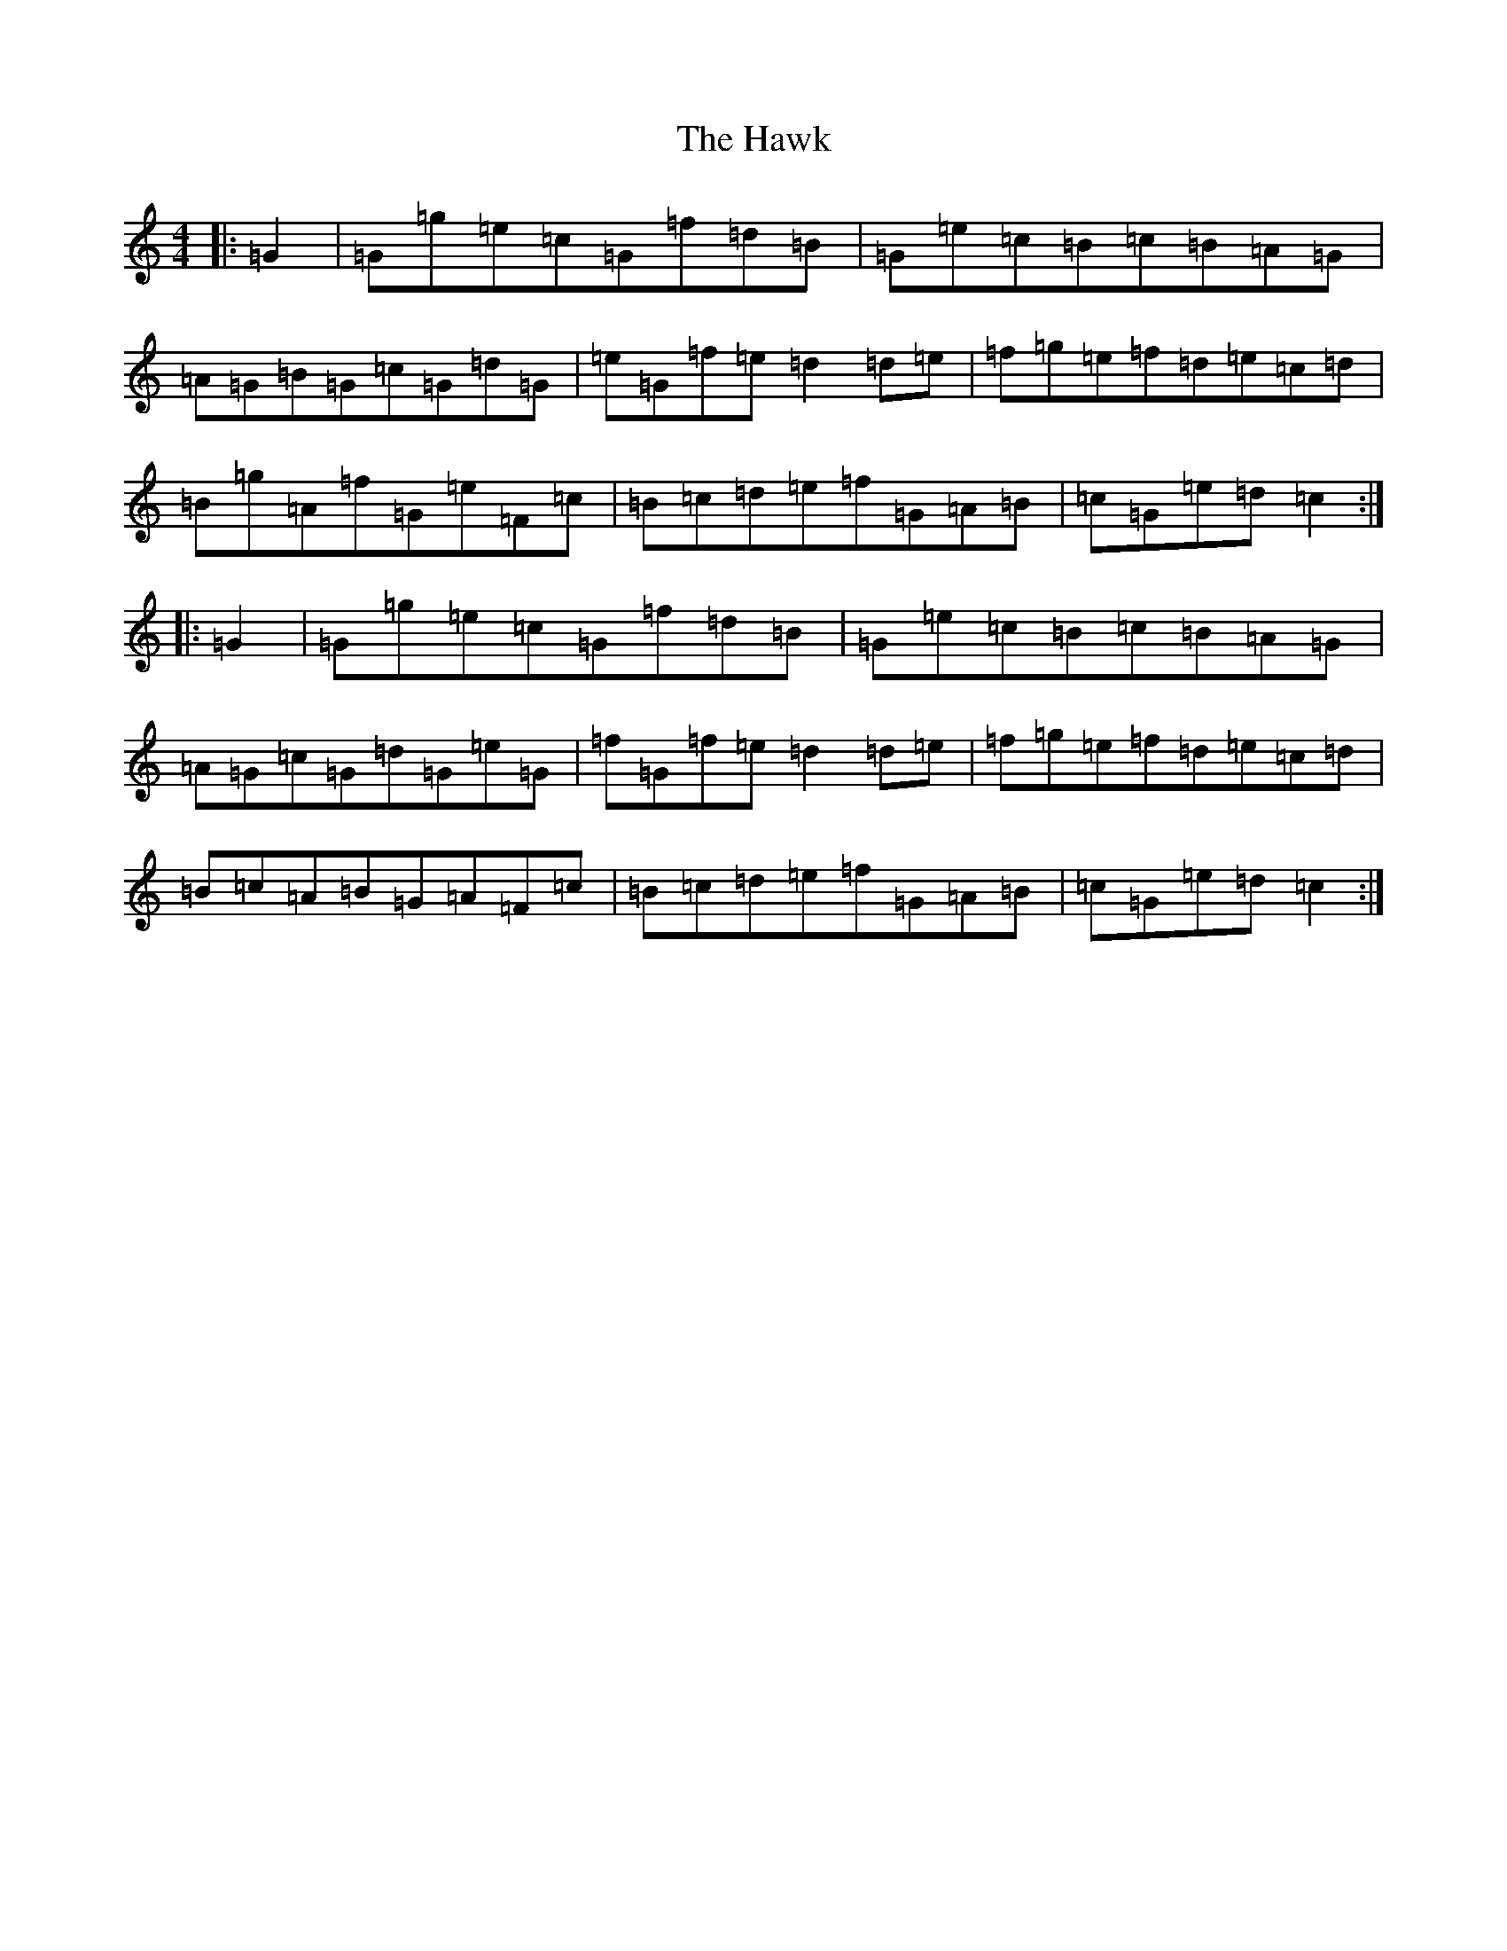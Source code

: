 X: 8843
T: Hawk, The
S: https://thesession.org/tunes/3146#setting16255
R: hornpipe
M:4/4
L:1/8
K: C Major
|:=G2|=G=g=e=c=G=f=d=B|=G=e=c=B=c=B=A=G|=A=G=B=G=c=G=d=G|=e=G=f=e=d2=d=e|=f=g=e=f=d=e=c=d|=B=g=A=f=G=e=F=c|=B=c=d=e=f=G=A=B|=c=G=e=d=c2:||:=G2|=G=g=e=c=G=f=d=B|=G=e=c=B=c=B=A=G|=A=G=c=G=d=G=e=G|=f=G=f=e=d2=d=e|=f=g=e=f=d=e=c=d|=B=c=A=B=G=A=F=c|=B=c=d=e=f=G=A=B|=c=G=e=d=c2:|